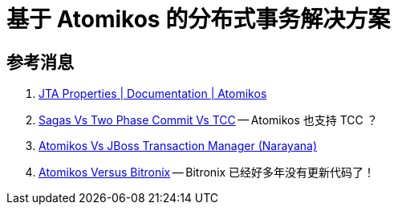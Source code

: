 [#atomikos]
= 基于 Atomikos 的分布式事务解决方案

== 参考消息

. https://www.atomikos.com/Documentation/JtaProperties[JTA Properties | Documentation | Atomikos^]
. https://www.atomikos.com/Documentation/SagasVsTwoPhaseCommitVsTCC[Sagas Vs Two Phase Commit Vs TCC^] -- Atomikos 也支持 TCC ？
. https://www.atomikos.com/Documentation/AtomikosVsJBossNarayana[Atomikos Vs JBoss Transaction Manager (Narayana)^]
. https://www.atomikos.com/Documentation/AtomikosVsBitronix[Atomikos Versus Bitronix^] -- Bitronix 已经好多年没有更新代码了！
